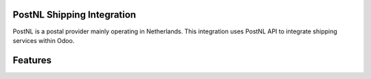=================================================
PostNL Shipping Integration
=================================================

PostNL is a postal provider mainly operating in Netherlands. This integration uses PostNL API to integrate shipping
services within Odoo.


========
Features
========


